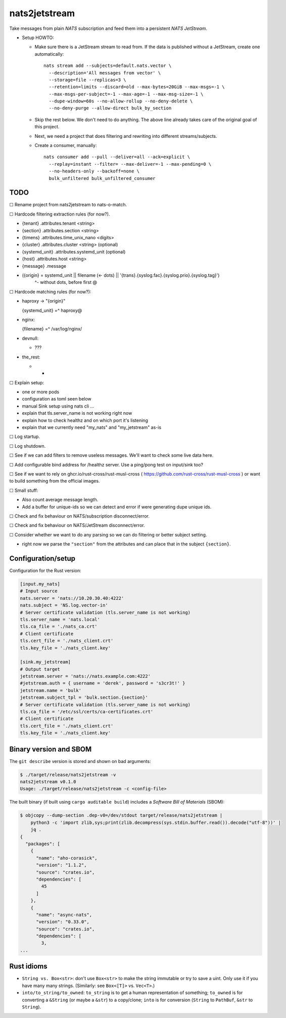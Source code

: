 nats2jetstream
==============

Take messages from plain *NATS* subscription and feed them into a
persistent *NATS JetStream*.

* Setup HOWTO:

  - Make sure there is a JetStream stream to read from. If the data is
    published without a JetStream, create one automatically::

      nats stream add --subjects=default.nats.vector \
        --description='All messages from vector' \
        --storage=file --replicas=3 \
        --retention=limits --discard=old --max-bytes=20GiB --max-msgs=-1 \
        --max-msgs-per-subject=-1 --max-age=-1 --max-msg-size=-1 \
        --dupe-window=60s --no-allow-rollup --no-deny-delete \
        --no-deny-purge --allow-direct bulk_by_section

  - Skip the rest below. We don't need to do anything. The above line already
    takes care of the original goal of this project.

  - Next, we need a project that does filtering and rewriting into
    different streams/subjects.

  - Create a consumer, manually::

      nats consumer add --pull --deliver=all --ack=explicit \
        --replay=instant --filter= --max-deliver=-1 --max-pending=0 \
        --no-headers-only --backoff=none \
        bulk_unfiltered bulk_unfiltered_consumer


----
TODO
----

☐  Rename project from nats2jetstream to nats-o-match.

☐  Hardcode filtering extraction rules (for now?).

- {tenant}  .attributes.tenant <string>
- {section} .attributes.section <string>
- {timens}  .attributes.time_unix_nano <digits>
- {cluster} .attributes.cluster <string> (optional)
- {systemd_unit} .attributes.systemd_unit (optional)
- {host}    .attributes.host <string>
- {message} .message
- ({origin} = systemd_unit || filename (<- dots) || '{trans}.{syslog.fac}.{syslog.prio}.{syslog.tag}')
                  ^- without dots, before first @

☐  Hardcode matching rules (for now?):

- haproxy -> "{origin}"

  {systemd_unit} =^ haproxy@

- nginx:

  {filename} =^ /var/log/nginx/

- devnull:

  - ???

- the_rest:

  - *

☐  Explain setup:

- one or more pods
- configuration as toml seen below
- manual Sink setup using nats cli ...
- explain that tls.server_name is not working right now
- explain how to check healthz and on which port it's listening
- explain that we currently need "my_nats" and "my_jetstream" as-is

☐  Log startup.

☐  Log shutdown.

☐  See if we can add filters to remove useless messages. We'll want to check some live data here.

☐  Add configurable bind address for /healthz server. Use a ping/pong test on input/sink too?

☐  See if we want to rely on ghcr.io/rust-cross/rust-musl-cross ( https://github.com/rust-cross/rust-musl-cross ) or want to build something from the official images.

☐  Small stuff:

- Also count average message length.
- Add a buffer for unique-ids so we can detect and error if were generating dupe unique ids.

☐  Check and fix behaviour on NATS/subscription disconnect/error.

☐  Check and fix behaviour on NATS/JetStream disconnect/error.

☐  Consider whether we want to do any parsing so we can do filtering or better subject setting.

- right now we parse the ``"section"`` from the attributes and can place that in the subject ``{section}``.



-------------------
Configuration/setup
-------------------

Configuration for the Rust version:

.. code-block:: toml

    [input.my_nats]
    # Input source
    nats.server = 'nats://10.20.30.40:4222'
    nats.subject = 'NS.log.vector-in'
    # Server certificate validation (tls.server_name is not working)
    tls.server_name = 'nats.local'
    tls.ca_file = './nats_ca.crt'
    # Client certificate
    tls.cert_file = './nats_client.crt'
    tls.key_file = './nats_client.key'

    [sink.my_jetstream]
    # Output target
    jetstream.server = 'nats://nats.example.com:4222'
    #jetstream.auth = { username = 'derek', password = 's3cr3t!' }
    jetstream.name = 'bulk'
    jetstream.subject_tpl = 'bulk.section.{section}'
    # Server certificate validation (tls.server_name is not working)
    tls.ca_file = '/etc/ssl/certs/ca-certificates.crt'
    # Client certificate
    tls.cert_file = './nats_client.crt'
    tls.key_file = './nats_client.key'


-----------------------
Binary version and SBOM
-----------------------

The ``git describe`` version is stored and shown on bad arguments:

.. code-block:: console

    $ ./target/release/nats2jetstream -v
    nats2jetstream v0.1.0
    Usage: ./target/release/nats2jetstream -c <config-file>

The built binary (if built using ``cargo auditable build``) includes a
*Software Bill of Materials* (SBOM):

.. code-block:: console

    $ objcopy --dump-section .dep-v0=/dev/stdout target/release/nats2jetstream |
        python3 -c 'import zlib,sys;print(zlib.decompress(sys.stdin.buffer.read()).decode("utf-8"))' |
        jq .
    {
      "packages": [
        {
          "name": "aho-corasick",
          "version": "1.1.2",
          "source": "crates.io",
          "dependencies": [
            45
          ]
        },
        {
          "name": "async-nats",
          "version": "0.33.0",
          "source": "crates.io",
          "dependencies": [
            3,
    ...


-----------
Rust idioms
-----------

* ``String vs. Box<str>``: don't use ``Box<str>`` to make the string
  immutable or try to save a uint. Only use it if you have many many strings.
  (Similarly: see ``Box<[T]>`` vs. ``Vec<T>``.)

* ``into/to_string/to_owned``: ``to_string`` is to get a human
  representation of something; ``to_owned`` is for converting a
  ``&String`` (or maybe a ``&str``) to a copy/clone; ``into`` is for
  conversion (``String`` to ``PathBuf``, ``&str`` to ``String``).
